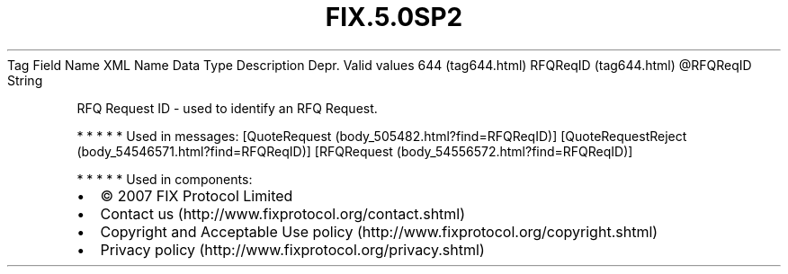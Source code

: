 .TH FIX.5.0SP2 "" "" "Tag #644"
Tag
Field Name
XML Name
Data Type
Description
Depr.
Valid values
644 (tag644.html)
RFQReqID (tag644.html)
\@RFQReqID
String
.PP
RFQ Request ID - used to identify an RFQ Request.
.PP
   *   *   *   *   *
Used in messages:
[QuoteRequest (body_505482.html?find=RFQReqID)]
[QuoteRequestReject (body_54546571.html?find=RFQReqID)]
[RFQRequest (body_54556572.html?find=RFQReqID)]
.PP
   *   *   *   *   *
Used in components:

.PD 0
.P
.PD

.PP
.PP
.IP \[bu] 2
© 2007 FIX Protocol Limited
.IP \[bu] 2
Contact us (http://www.fixprotocol.org/contact.shtml)
.IP \[bu] 2
Copyright and Acceptable Use policy (http://www.fixprotocol.org/copyright.shtml)
.IP \[bu] 2
Privacy policy (http://www.fixprotocol.org/privacy.shtml)

